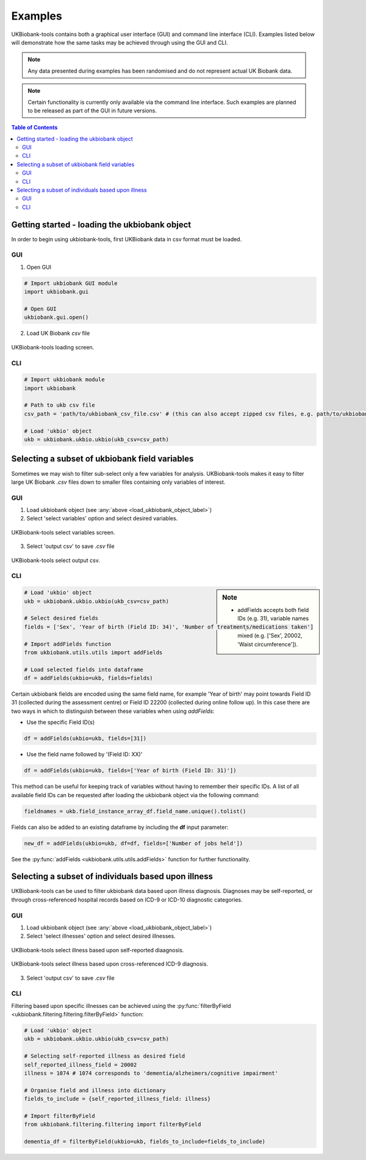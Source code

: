 .. _examples:


********
Examples
********


UKBiobank-tools contains both a graphical user interface (GUI) and command line interface (CLI). Examples listed below will demonstrate how the same tasks may be achieved through using the GUI and CLI.

.. Note:: Any data presented during examples has been randomised and do not represent actual UK Biobank data.

.. Note:: Certain functionality is currently only available via the command line interface. Such examples are planned to be released as part of the GUI in future versions.



.. contents:: Table of Contents


.. _load_ukbiobank_object_label:

Getting started - loading the ukbiobank object
==============================================

In order to begin using ukbiobank-tools, first UKBiobank data in csv format must be loaded.

GUI
---

1. Open GUI

.. code-block:: python

  # Import ukbiobank GUI module
  import ukbiobank.gui

  # Open GUI
  ukbiobank.gui.open()


2. Load UK Biobank *csv* file


.. figure:: static/load_gui.png
   :align: center
   :scale: 50 %

   UKBiobank-tools loading screen.

CLI
---

.. code-block:: python

  # Import ukbiobank module
  import ukbiobank

  # Path to ukb csv file
  csv_path = 'path/to/ukbiobank_csv_file.csv' # (this can also accept zipped csv files, e.g. path/to/ukbiobank_csv_file.zip 

  # Load 'ukbio' object
  ukb = ukbiobank.ukbio.ukbio(ukb_csv=csv_path)



.. _select_variables_label:

Selecting a subset of ukbiobank field variables
===============================================

Sometimes we may wish to filter sub-select only a few variables for analysis. UKBiobank-tools makes it easy to filter large UK Biobank *.csv* files down to smaller files containing only variables of interest.


GUI
---

1. Load ukbiobank object (see :any:`above <load_ukbiobank_object_label>`)

2. Select 'select variables' option and select desired variables.


.. figure:: static/select_variables.png
   :align: center
   :scale: 50 %

   UKBiobank-tools select variables screen.


3. Select 'output csv' to save *.csv* file

.. figure:: static/output_csv1.png
   :align: center
   :scale: 50 %

   UKBiobank-tools select output csv.


CLI
---


.. sidebar:: Note

    - addFields accepts both field IDs (e.g. 31), variable names  (e.g. 'Sex') or even a list of mixed (e.g. ['Sex', 20002, 'Waist circumference']).


.. code-block:: python

  # Load 'ukbio' object
  ukb = ukbiobank.ukbio.ukbio(ukb_csv=csv_path)

  # Select desired fields 
  fields = ['Sex', 'Year of birth (Field ID: 34)', 'Number of treatments/medications taken']

  # Import addFields function
  from ukbiobank.utils.utils import addFields

  # Load selected fields into dataframe
  df = addFields(ukbio=ukb, fields=fields)


Certain ukbiobank fields are encoded using the same field name, for example 'Year of birth' may point towards Field ID 31 (collected during the assessment centre) or Field ID 22200 (collected during online follow up). In this case there are two ways in which to distinguish between these variables when using *addFields*:

* Use the specific Field ID(s)

.. code-block:: python

    df = addFields(ukbio=ukb, fields=[31])

* Use the field name followed by '(Field ID: XX)'

.. code-block:: python

    df = addFields(ukbio=ukb, fields=['Year of birth (Field ID: 31)'])


This method can be useful for keeping track of variables without having to remember their specific IDs. A list of all available field IDs can be requested after loading the ukbiobank object via the following command:

.. code-block:: python

    fieldnames = ukb.field_instance_array_df.field_name.unique().tolist()



Fields can also be added to an existing dataframe by including the **df** input parameter:

.. code-block:: python

    new_df = addFields(ukbio=ukb, df=df, fields=['Number of jobs held'])



See the :py:func:`addFields <ukbiobank.utils.utils.addFields>` function for further functionality.






Selecting a subset of individuals based upon illness
====================================================

UKBiobank-tools can be used to filter ukbiobank data based upon illness diagnosis. Diagnoses may be self-reported, or through cross-referenced hospital records based on ICD-9 or ICD-10 diagnostic categories.


GUI
---

1. Load ukbiobank object (see :any:`above <load_ukbiobank_object_label>`)

2. Select 'select illnesses' option and select desired illnesses.


.. figure:: static/select_illness1.png
   :align: center
   :scale: 50 %

   UKBiobank-tools select illness based upon self-reported diaagnosis.


.. figure:: static/select_illness2.png
   :align: center
   :scale: 50 %

   UKBiobank-tools select illness based upon cross-referenced ICD-9 diagnosis.

3. Select 'output csv' to save *.csv* file


CLI
---

Filtering based upon specific illnesses can be achieved using the :py:func:`filterByField <ukbiobank.filtering.filtering.filterByField>` function:


.. code-block:: python

 # Load 'ukbio' object
 ukb = ukbiobank.ukbio.ukbio(ukb_csv=csv_path)

 # Selecting self-reported illness as desired field  
 self_reported_illness_field = 20002
 illness = 1074 # 1074 corresponds to 'dementia/alzheimers/cognitive impairment'

 # Organise field and illness into dictionary
 fields_to_include = {self_reported_illness_field: illness}
 
 # Import filterByField
 from ukbiobank.filtering.filtering import filterByField

 dementia_df = filterByField(ukbio=ukb, fields_to_include=fields_to_include)